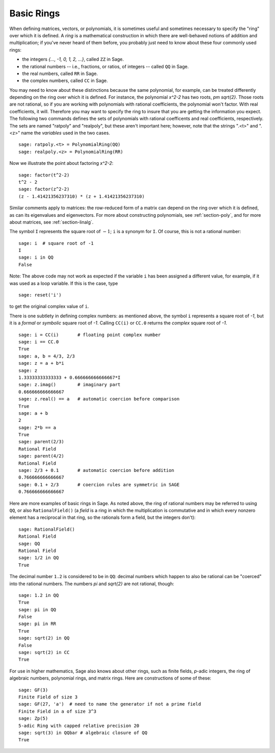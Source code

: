 .. _section-rings:

Basic Rings
===========

When defining matrices, vectors, or polynomials, it is sometimes
useful and sometimes necessary to specify the "ring" over which it is
defined.  A *ring* is a mathematical construction in which there are
well-behaved notions of addition and multiplication; if you've never
heard of them before, you probably just need to know about these
four commonly used rings:

* the integers `\{..., -1, 0, 1, 2, ...\}`, called ``ZZ`` in Sage.
* the rational numbers -- i.e., fractions, or ratios, of integers --
  called ``QQ`` in Sage.
* the real numbers, called ``RR`` in Sage.
* the complex numbers, called ``CC`` in Sage.

You may need to know about these distinctions because the same
polynomial, for example, can be treated differently depending on the
ring over which it is defined.  For instance, the polynomial `x^2-2`
has two roots, `\pm \sqrt{2}`.  Those roots are not rational, so if
you are working with polynomials with rational coefficients, the
polynomial won't factor.  With real coefficients, it will.  Therefore
you may want to specify the ring to insure that you are getting the
information you expect.  The following two commands defines the sets
of polynomials with rational coefficents and real coefficients,
respectively.  The sets are named "ratpoly" and "realpoly", but these
aren't important here; however, note that the strings ".<t>" and
".<z>" name the *variables* used in the two cases. ::

    sage: ratpoly.<t> = PolynomialRing(QQ)
    sage: realpoly.<z> = PolynomialRing(RR)

Now we illustrate the point about factoring `x^2-2`:

.. link

::

    sage: factor(t^2-2)
    t^2 - 2
    sage: factor(z^2-2)
    (z - 1.41421356237310) * (z + 1.41421356237310)

Similar comments apply to matrices: the row-reduced form of a matrix
can depend on the ring over which it is defined, as can its
eigenvalues and eigenvectors.  For more about constructing
polynomials, see :ref:`section-poly`, and for more about matrices, see
:ref:`section-linalg`.

The symbol ``I`` represents the square root of :math:`-1`; ``i`` is a
synonym for ``I``. Of course, this is not a rational number::

    sage: i  # square root of -1
    I
    sage: i in QQ
    False

Note: The above code may not work as expected if the variable ``i``
has been assigned a different value, for example, if it was used
as a loop variable. If this is the case, type ::

    sage: reset('i')

to get the original complex value of ``i``.

There is one subtlety in defining complex numbers: as mentioned above,
the symbol ``i`` represents a square root of `-1`, but it is a
*formal* or *symbolic* square root of `-1`.  Calling ``CC(i)`` or
``CC.0`` returns the *complex* square root of `-1`. ::

    sage: i = CC(i)       # floating point complex number
    sage: i == CC.0
    True
    sage: a, b = 4/3, 2/3
    sage: z = a + b*i
    sage: z
    1.33333333333333 + 0.666666666666667*I
    sage: z.imag()        # imaginary part
    0.666666666666667
    sage: z.real() == a   # automatic coercion before comparison
    True
    sage: a + b
    2
    sage: 2*b == a
    True
    sage: parent(2/3)
    Rational Field
    sage: parent(4/2)
    Rational Field
    sage: 2/3 + 0.1       # automatic coercion before addition
    0.766666666666667
    sage: 0.1 + 2/3       # coercion rules are symmetric in SAGE
    0.766666666666667

Here are more examples of basic rings in Sage. As noted above, the
ring of rational numbers may be referred to using ``QQ``, or also
``RationalField()`` (a *field* is a ring in
which the multiplication is commutative and in which every nonzero
element has a reciprocal in that ring, so the rationals form a field,
but the integers don't)::

    sage: RationalField()
    Rational Field
    sage: QQ
    Rational Field
    sage: 1/2 in QQ
    True

The decimal number ``1.2`` is considered to be in ``QQ``: decimal numbers
which happen to also be rational can be "coerced" into the rational
numbers.  The numbers `\pi` and `\sqrt{2}` are not rational, though::

    sage: 1.2 in QQ
    True
    sage: pi in QQ
    False
    sage: pi in RR
    True
    sage: sqrt(2) in QQ
    False
    sage: sqrt(2) in CC
    True

For use in higher mathematics, Sage also knows about other rings, such
as finite fields, `p`-adic integers, the ring of algebraic numbers,
polynomial rings, and matrix rings.  Here are constructions of some of
these::

    sage: GF(3)
    Finite Field of size 3
    sage: GF(27, 'a')  # need to name the generator if not a prime field
    Finite Field in a of size 3^3
    sage: Zp(5)
    5-adic Ring with capped relative precision 20
    sage: sqrt(3) in QQbar # algebraic closure of QQ
    True
